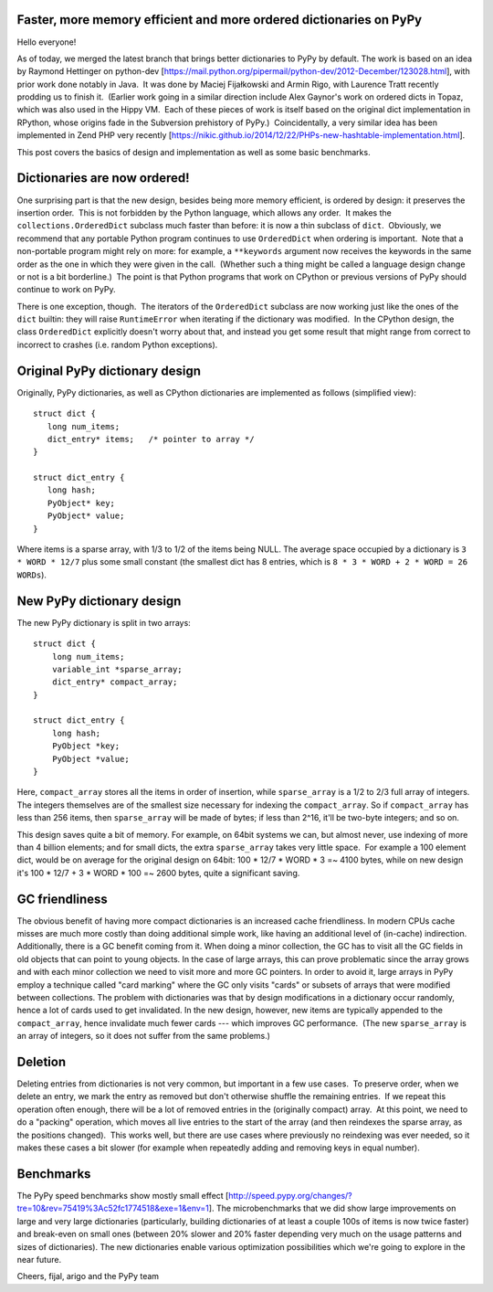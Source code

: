 Faster, more memory efficient and more ordered dictionaries on PyPy
-------------------------------------------------------------------

Hello everyone!

As of today, we merged the latest branch that brings better dictionaries to PyPy by default. The work is based on an idea by Raymond Hettinger on python-dev [https://mail.python.org/pipermail/python-dev/2012-December/123028.html], with prior work done notably in Java.  It was done by Maciej Fijałkowski and Armin Rigo, with Laurence Tratt recently prodding us to finish it.  (Earlier work going in a similar direction include Alex Gaynor's work on ordered dicts in Topaz, which was also used in the Hippy VM.  Each of these pieces of work is itself based on the original dict implementation in RPython, whose origins fade in the Subversion prehistory of PyPy.)  Coincidentally, a very similar idea has been implemented in Zend PHP very recently [https://nikic.github.io/2014/12/22/PHPs-new-hashtable-implementation.html].

This post covers the basics of design and implementation as well as some basic benchmarks.


Dictionaries are now ordered!
-----------------------------

One surprising part is that the new design, besides being more
memory efficient, is ordered by design: it preserves the
insertion order.  This is not forbidden by the Python language, which allows any order.  It makes the ``collections.OrderedDict`` subclass much faster than before: it is now a thin subclass of ``dict``.  Obviously, we recommend that any portable Python program continues to use ``OrderedDict`` when ordering is important.  Note that a non-portable program might rely on more: for example, a ``**keywords`` argument now receives the keywords in the same order as the one in which they were given in the call.  (Whether such a thing might be called a language design change or not is a bit borderline.)  The point is that Python programs that work on CPython or previous versions of PyPy should continue to work on PyPy.

There is one exception, though.  The iterators of the ``OrderedDict`` subclass are now working just like the ones of the ``dict`` builtin: they will raise ``RuntimeError`` when iterating if the dictionary was modified.  In the CPython design, the class ``OrderedDict`` explicitly doesn't worry about that, and instead you get some result that might range from correct to incorrect to crashes (i.e. random Python exceptions).


Original PyPy dictionary design
-------------------------------

Originally, PyPy dictionaries, as well as CPython dictionaries
are implemented as follows (simplified view)::

  struct dict {
     long num_items;
     dict_entry* items;   /* pointer to array */
  }

  struct dict_entry {
     long hash;
     PyObject* key;
     PyObject* value;
  }

Where items is a sparse array, with 1/3 to 1/2 of the items being NULL.
The average space occupied by a dictionary is ``3 * WORD * 12/7`` plus some small constant (the smallest dict has 8 entries, which is
``8 * 3 * WORD + 2 * WORD = 26 WORDs``).


New PyPy dictionary design
--------------------------

The new PyPy dictionary is split in two arrays::

  struct dict {
      long num_items;
      variable_int *sparse_array;
      dict_entry* compact_array;
  }
  
  struct dict_entry {
      long hash;
      PyObject *key;
      PyObject *value;
  }
  
Here, ``compact_array`` stores all the items in order of insertion, while ``sparse_array`` is a 1/2 to 2/3 full array of integers. The integers themselves are of the smallest size necessary for indexing the ``compact_array``. So if ``compact_array`` has less than 256 items, then ``sparse_array`` will be made of bytes; if less than 2^16, it'll be two-byte integers; and so on.

This design saves quite a bit of memory. For example, on 64bit systems we can, but almost never, use indexing of more than 4 billion elements; and for small dicts, the extra ``sparse_array`` takes very little space.  For example a 100 element dict, would be on average for the original design on 64bit: 100 * 12/7 * WORD * 3 =~ 4100 bytes, while on new design it's 100 * 12/7 + 3 * WORD * 100 =~ 2600 bytes, quite a significant saving.

GC friendliness
---------------

The obvious benefit of having more compact dictionaries is an increased cache friendliness. In modern CPUs cache misses are much more costly than doing additional simple work, like having an additional level of (in-cache) indirection. Additionally, there is a GC benefit coming from it. When doing a minor collection, the GC has to visit all the GC fields in old objects that can point to young objects. In the case of large arrays, this can prove problematic since the array grows and with each minor collection we need to visit more and more GC pointers. In order to avoid it, large arrays in PyPy employ a technique called "card marking" where the GC only visits "cards" or subsets of arrays that were modified between collections. The problem with dictionaries was that by design modifications in a dictionary occur randomly, hence a lot of cards used to get invalidated. In the new design, however, new items are typically appended to the ``compact_array``, hence invalidate much fewer cards --- which improves GC performance.  (The new ``sparse_array`` is an array of integers, so it does not suffer from the same problems.)


Deletion
--------

Deleting entries from dictionaries is not very common, but important in a few use cases.  To preserve order, when we delete an entry, we mark the entry as removed but don't otherwise shuffle the remaining entries.  If we repeat this operation often enough, there will be a lot of removed entries in the (originally compact) array.  At this point, we need to do a "packing" operation, which moves all live entries to the start of the array (and then reindexes the sparse array, as the positions changed).  This works well, but there are use cases where previously no reindexing was ever needed, so it makes these cases a bit slower (for example when repeatedly adding and removing keys in equal number).

Benchmarks
----------

The PyPy speed benchmarks show mostly small effect [http://speed.pypy.org/changes/?tre=10&rev=75419%3Ac52fc1774518&exe=1&env=1]. The microbenchmarks that we did show large improvements on large and very large dictionaries (particularly, building dictionaries of at least a couple 100s of items is now twice faster) and break-even on small ones (between 20% slower and 20% faster depending very much on the usage patterns and sizes of dictionaries). The new dictionaries enable various optimization possibilities which we're going to explore in the near future.

Cheers,
fijal, arigo and the PyPy team
